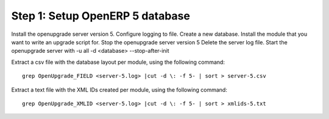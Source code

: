 Step 1: Setup OpenERP 5 database
================================

Install the openupgrade server version 5. Configure logging to file.
Create a new database. Install the module that you want to write an upgrade
script for.
Stop the openupgrade server version 5
Delete the server log file.
Start the openupgrade server with -u all -d <database> --stop-after-init

Extract a csv file with the database layout per module, using the following
command::

	grep OpenUpgrade_FIELD <server-5.log> |cut -d \: -f 5- | sort > server-5.csv

Extract a text file with the XML IDs created per module, using the following
command::

	grep OpenUpgrade_XMLID <server-5.log> |cut -d \: -f 5- | sort > xmlids-5.txt

